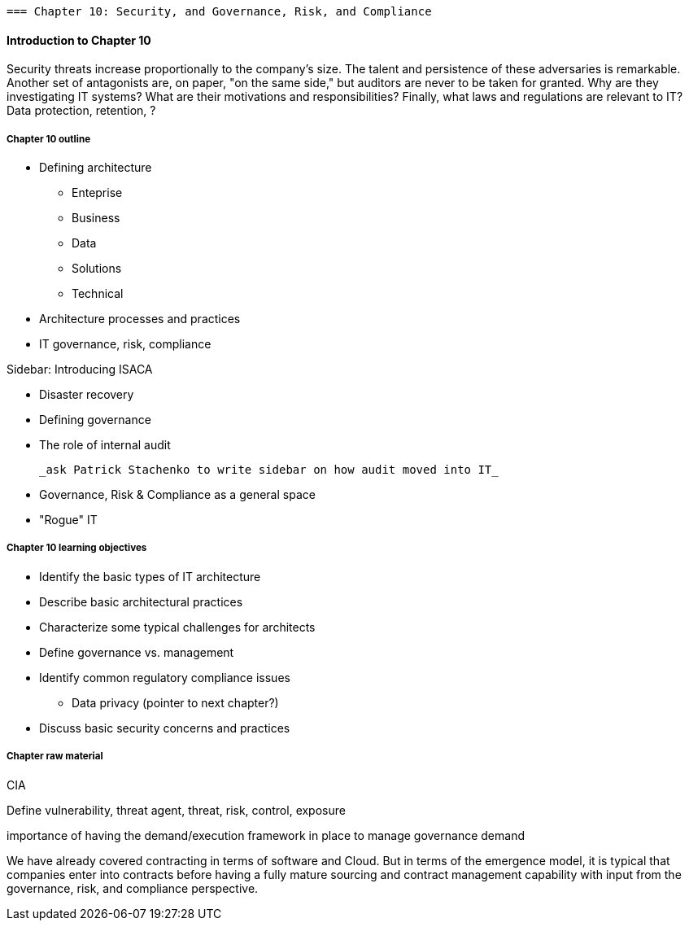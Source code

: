   === Chapter 10: Security, and Governance, Risk, and Compliance

==== Introduction to Chapter 10

Security threats increase proportionally to the company's size. The talent and persistence of these adversaries is remarkable. Another set of antagonists are, on paper, "on the same side," but auditors are never to be taken for granted. Why are they investigating IT systems? What are their motivations and responsibilities? Finally, what laws and regulations are relevant to IT? Data protection, retention, ?



===== Chapter 10 outline

* Defining architecture
 - Enteprise
 - Business
 - Data
 - Solutions
 - Technical
 * Architecture processes and practices
 * IT governance, risk, compliance

****
Sidebar: Introducing ISACA
****

* Disaster recovery

* Defining governance
* The role of internal audit

 _ask Patrick Stachenko to write sidebar on how audit moved into IT_

* Governance, Risk & Compliance as a general space

*  "Rogue" IT

===== Chapter 10 learning objectives
* Identify the basic types of IT architecture
* Describe basic architectural practices
* Characterize some typical challenges for architects
* Define governance vs. management
* Identify common regulatory compliance issues
** Data privacy (pointer to next chapter?)
* Discuss basic security concerns and practices

===== Chapter raw material

CIA

Define vulnerability, threat agent, threat, risk, control, exposure

importance of having the demand/execution framework in place to manage governance demand

We have already covered contracting in terms of software and Cloud. But in terms of the emergence model, it is typical that companies enter into contracts before having a fully mature sourcing and contract management capability with input from the governance, risk, and compliance perspective.
